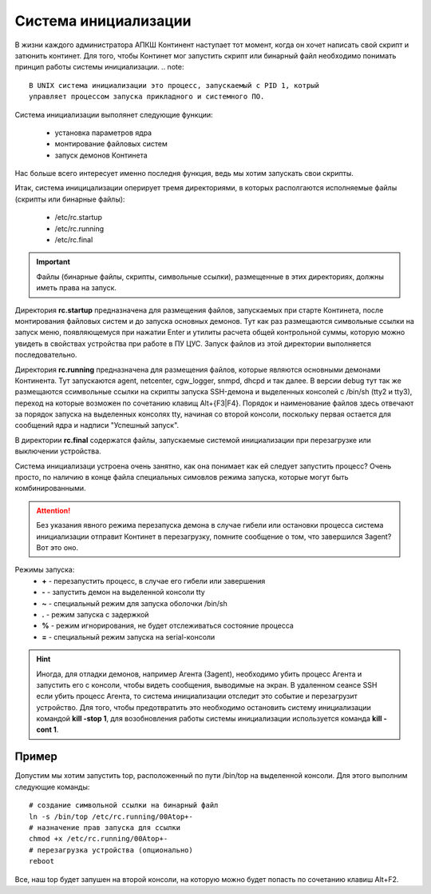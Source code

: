 .. _init:

*********************
Система инициализации 
*********************

В жизни каждого администратора АПКШ Континент наступает тот момент, когда он
хочет написать свой скрипт и затюнить континет. Для того, чтобы Континет мог
запустить скрипт или бинарный файл необходимо понимать принцип работы системы инициализации.
.. note::
   В UNIX система инициализации это процесс, запускаемый с PID 1, котрый
   управляет процессом запуска прикладного и системного ПО.

Система инициализации выполянет следующие функции:

   * установка параметров ядра
   * монтирование файловых систем
   * запуск демонов Континета

Нас больше всего интересует именно последня функция, ведь мы хотим запускать
свои скрипты.

Итак, система иницицализации оперирует тремя директориями, в которых
располгаются исполняемые файлы (скрипты или бинарные файлы):
  * /etc/rc.startup
  * /etc/rc.running
  * /etc/rc.final

.. important::
  Файлы (бинарные файлы, скрипты, символьные ссылки), размещенные в этих
  директориях, должны иметь права на запуск.

Директория **rc.startup** предназначена для размещения файлов, запускаемых при
старте Континета, после монтирования файловых систем и до запуска основных
демонов. Тут как раз размещаются символьные ссылки на запуск меню,
появляющемуся при нажатии Enter и утилиты расчета общей контрольной суммы,
которую можно увидеть в свойствах устройства при работе в ПУ ЦУС. Запуск файлов
из этой директории выполняется последовательно.

Директория **rc.running** предназначена для размещения файлов, которые являются
основными демонами Континента. Тут запускаются agent, netcenter, cgw_logger,
snmpd, dhcpd и так далее. В версии debug тут так же размещаются ссимвольные
ссылки на скрипты запуска SSH-демона и выделенных консолей с /bin/sh (tty2 и
tty3), переход на которые возможен по сочетанию клавищ Alt+{F3|F4}. Порядок и
наименование файлов здесь отвечают за порядок запуска на выделенных консолях
tty, начиная со второй консоли, поскольку первая остается для сообщений ядра и
надписи "Успешный запуск".

В директории **rc.final** содержатся файлы, запускаемые системой инициализации при
перезагрузке или выключении устройства.

Система инициализаци устроена очень занятно, как она понимает как ей следует
запустить процесс? Очень просто, по наличию в конце файла специальных симовлов режима
запуска, которые могут быть комбинированными.

.. attention::

   Без указания явного режима перезапуска демона в случае гибели или остановки
   процесса система инициализации отправит Континет в перезагрузку, помните
   сообщение о том, что завершился 3agent? Вот это оно.

Режимы запуска:
  * **+** - перезапустить процесс, в случае его гибели или завершения
  * **-** - запустить демон на выделенной консоли tty
  * **~** - специальный режим для запуска оболочки /bin/sh
  * **.** - режим запуска с задержкой
  * **%** - режим игнорирования, не будет отслеживаться состояние процесса
  * **=** - специальный режим запуска на serial-консоли 

.. hint::
  Иногда, для отладки демонов, например Агента (3agent), необходимо убить процесс
  Агента и запустить его с консоли, чтобы видеть сообщения, выводимые на экран.
  В удаленном сеансе SSH если убить процесс Агента, то система инициализации
  отследит это событие и перезагрузит устройство. Для того, чтобы предотвратить
  это необходимо остановить систему инициализации командой **kill -stop 1**,
  для возобновления работы системы инициализации используется команда **kill
  -cont 1**.

Пример
======

Допустим мы хотим запустить top, расположенный по пути /bin/top на выделенной
консоли. Для этого выполним следующие команды:  
::
  # создание символьной ссылки на бинарный файл
  ln -s /bin/top /etc/rc.running/00Atop+-
  # назначение прав запуска для ссылки
  chmod +x /etc/rc.running/00Atop+-
  # перезагрузка устройства (опционально)
  reboot

Все, наш top будет запушен на второй консоли, на которую можно будет попасть по
сочетанию клавиш Alt+F2.

